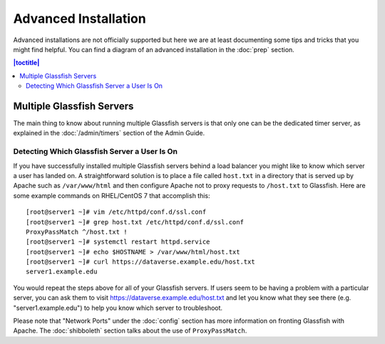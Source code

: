 =====================
Advanced Installation
=====================

Advanced installations are not officially supported but here we are at least documenting some tips and tricks that you might find helpful. You can find a diagram of an advanced installation in the :doc:`prep` section.

.. contents:: |toctitle|
	:local:

Multiple Glassfish Servers
--------------------------

The main thing to know about running multiple Glassfish servers is that only one can be the dedicated timer server, as explained in the :doc:`/admin/timers` section of the Admin Guide.

Detecting Which Glassfish Server a User Is On
+++++++++++++++++++++++++++++++++++++++++++++

If you have successfully installed multiple Glassfish servers behind a load balancer you might like to know which server a user has landed on. A straightforward solution is to place a file called ``host.txt`` in a directory that is served up by Apache such as ``/var/www/html`` and then configure Apache not to proxy requests to ``/host.txt`` to Glassfish. Here are some example commands on RHEL/CentOS 7 that accomplish this::

        [root@server1 ~]# vim /etc/httpd/conf.d/ssl.conf
        [root@server1 ~]# grep host.txt /etc/httpd/conf.d/ssl.conf
        ProxyPassMatch ^/host.txt !
        [root@server1 ~]# systemctl restart httpd.service
        [root@server1 ~]# echo $HOSTNAME > /var/www/html/host.txt
        [root@server1 ~]# curl https://dataverse.example.edu/host.txt
        server1.example.edu

You would repeat the steps above for all of your Glassfish servers. If users seem to be having a problem with a particular server, you can ask them to visit https://dataverse.example.edu/host.txt and let you know what they see there (e.g. "server1.example.edu") to help you know which server to troubleshoot.

Please note that "Network Ports" under the :doc:`config` section has more information on fronting Glassfish with Apache. The :doc:`shibboleth` section talks about the use of ``ProxyPassMatch``.
